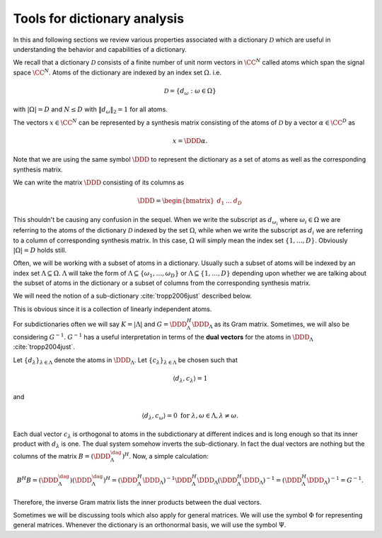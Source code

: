 Tools for dictionary analysis
===================================================


In this and following sections we review various properties associated 
with a dictionary  :math:`\mathcal{D}` which are
useful in understanding the behavior and capabilities of a dictionary.


We recall that a dictionary  :math:`\mathcal{D}` consists of a finite number of unit norm vectors in  :math:`\CC^N` called
atoms  which span the signal space  :math:`\CC^N`.
Atoms of the dictionary are indexed by an index set  :math:`\Omega`. i.e.


.. math:: 

    \mathcal{D} = \{ d_{\omega} : \omega \in \Omega \}

with  :math:`|\Omega| = D` and  :math:`N \leq D` 
with  :math:`\| d_{\omega} \|_2 = 1` for all atoms.

The vectors  :math:`x \in \CC^N` can be represented by a synthesis matrix consisting of
the atoms of  :math:`\mathcal{D}` by a vector  :math:`\alpha \in \CC^D` as


.. math:: 

    x = \DDD \alpha.

Note that we are using the same symbol  :math:`\DDD` to represent the dictionary
as a set of atoms as well as the corresponding synthesis matrix.

We can write the matrix  :math:`\DDD` consisting of its columns as


.. math:: 

    \DDD = 
    \begin{bmatrix}
    d_1 & \dots & d_D
    \end{bmatrix}

This shouldn't be causing any confusion in the sequel. When we write the subscript as  :math:`d_{\omega_i}` 
where  :math:`\omega_i \in \Omega` 
we are referring to the atoms of the dictionary  :math:`\mathcal{D}` indexed by the set  :math:`\Omega`, while
when we write the subscript as  :math:`d_i` we are referring to a column of corresponding synthesis matrix.
In this case,  :math:`\Omega` will simply mean the index set  :math:`\{ 1, \dots, D \}`. Obviously  :math:`|\Omega| = D` 
holds still. 

Often, we will be working with a subset of atoms in a dictionary. Usually such a subset
of atoms will be indexed by an index set  :math:`\Lambda \subseteq \Omega`.  :math:`\Lambda` 
will take the form of  :math:`\Lambda \subseteq \{\omega_1, \dots, \omega_D\}` or
:math:`\Lambda \subseteq \{1, \dots, D\}` depending upon whether 
we are talking about
the subset of atoms in the dictionary or a subset of columns from the corresponding
synthesis matrix.

We will need the notion of a sub-dictionary :cite:`tropp2006just` described below.

.. _def:ssm:subdictionary:

.. definition:: 

     
    .. index:: Sub-dictionary
    

    
    A sub-dictionary is a linearly independent collection of atoms. 
    Let  :math:`\Lambda \subset \{\omega_1, \dots, \omega_D\}` be the index set for the
    atoms in the sub-dictionary. We denote the sub-dictionary as  :math:`\DDD_{\Lambda}`.
    We also use  :math:`\DDD_{\Lambda}` to denote the corresponding matrix with  :math:`\Lambda \subset \{1, \dots, D\}`.




.. remark:: 

    A subdictionary is full rank.

This is obvious since it is a collection of linearly independent atoms.

For subdictionaries often we will say  :math:`K = | \Lambda |` and  :math:`G = \DDD_{\Lambda}^H \DDD_{\Lambda}` as its
Gram matrix. Sometimes, we will also be considering  
:math:`G^{-1}`.  :math:`G^{-1}` has a useful interpretation
in terms of the  **dual vectors**  for the atoms in  
:math:`\DDD_{\Lambda}` :cite:`tropp2004just`.

Let  :math:`\{ d_{\lambda} \}_{\lambda \in \Lambda}` denote the atoms in  :math:`\DDD_{\Lambda}`. 
Let  :math:`\{ c_{\lambda} \}_{\lambda \in \Lambda}` 
be chosen such that


.. math:: 

    \langle d_{\lambda} , c_{\lambda} \rangle = 1

and


.. math:: 

    \langle d_{\lambda} , c_{\omega} \rangle = 0 \text { for } \lambda, \omega \in \Lambda, \lambda \neq \omega.

Each dual vector  :math:`c_{\lambda}` is orthogonal to atoms in the subdictionary at different indices
and is long enough so that its inner product with  :math:`d_{\lambda}` is one. The dual system somehow
inverts the sub-dictionary. In fact the dual vectors are nothing but the columns of the 
matrix  :math:`B = (\DDD_{\Lambda}^{\dag})^H`. Now, a simple calculation:


.. math:: 

    B^H B = (\DDD_{\Lambda}^{\dag}) (\DDD_{\Lambda}^{\dag})^H = (\DDD_{\Lambda}^H \DDD_{\Lambda})^{-1} \DDD_{\Lambda}^H \DDD_{\Lambda} (\DDD_{\Lambda}^H \DDD_{\Lambda})^{-1} = (\DDD_{\Lambda}^H \DDD_{\Lambda})^{-1} = G^{-1}.

Therefore, the inverse Gram matrix lists the inner products between the dual vectors. 


Sometimes we will be discussing tools which also apply for general matrices. 
We will use
the symbol  :math:`\Phi` for representing general matrices.  Whenever the dictionary is 
an orthonormal basis, we will use the symbol  :math:`\Psi`.







